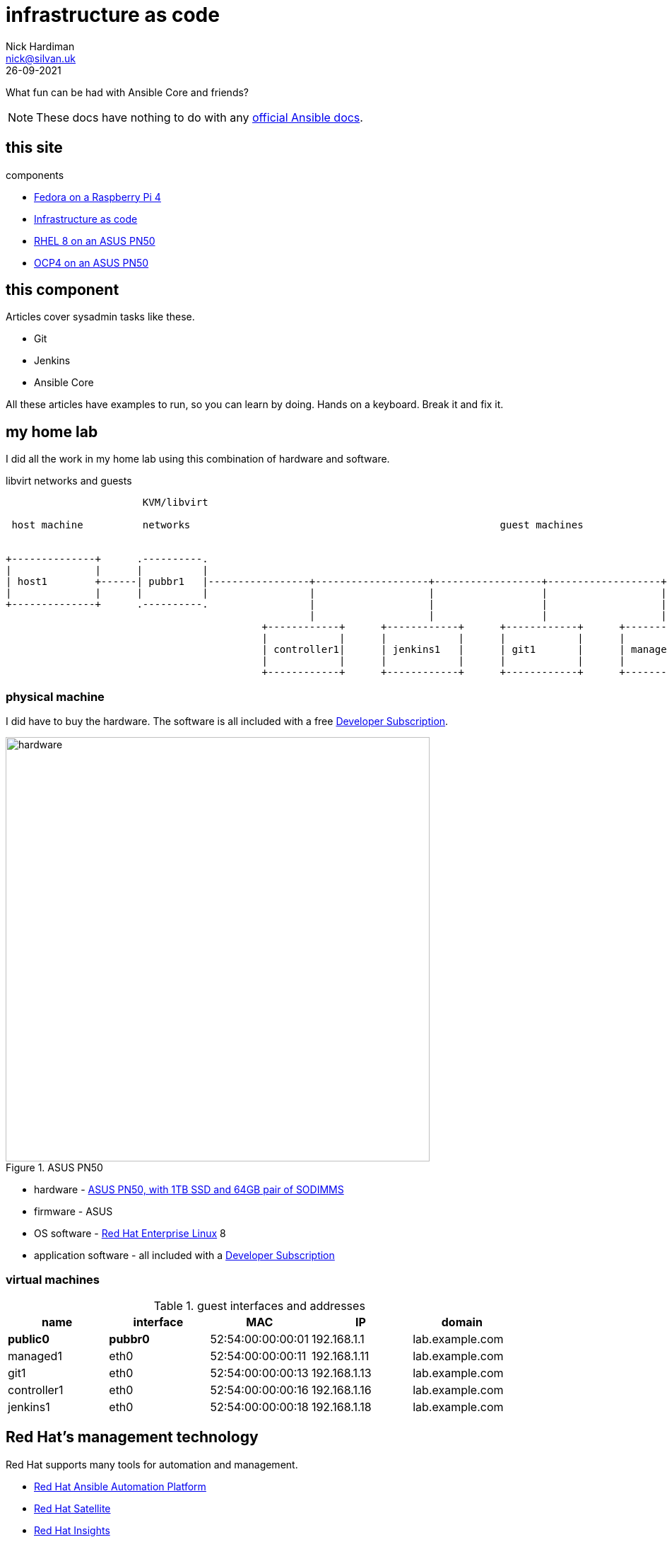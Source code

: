 = infrastructure as code
Nick Hardiman <nick@silvan.uk>
:source-highlighter: highlight.js
:revdate: 26-09-2021

What fun can be had with Ansible Core and friends?

[NOTE]
====
These docs have nothing to do with any https://docs.ansible.com/[official Ansible docs].
====


== this site 

components 

* https://nickhardiman.netlify.app/fedora-on-rpi4/dev/index.html[Fedora on a Raspberry Pi 4]
* https://nickhardiman.netlify.app/infrastructure-as-code/dev/index.html[Infrastructure as code]
* https://nickhardiman.netlify.app/rhel8-on-pn50/dev/index.html[RHEL 8 on an ASUS PN50]
* https://nickhardiman.netlify.app/ocp4-on-pn50/dev/index.html[OCP4 on an ASUS PN50]


== this component 

Articles cover sysadmin tasks like these.  

* Git
* Jenkins
* Ansible Core 
 
All these articles have examples to run, so you can learn by doing. Hands on a keyboard. Break it and fix it. 


== my home lab

I did all the work in my home lab using this combination of hardware and software.

.libvirt networks and guests 
[a2s,libvirt-test-network-4]
....
                       KVM/libvirt

 host machine          networks                                                    guest machines


+--------------+      .----------.
|              |      |          |
| host1        +------| pubbr1   |-----------------+-------------------+------------------+-------------------+------+
|              |      |          |                 |                   |                  |                   |               
+--------------+      .----------.                 |                   |                  |                   |              
                                                   |                   |                  |                   |             
                                           +------------+      +------------+      +------------+      +------------+     
                                           |            |      |            |      |            |      |            |    
                                           | controller1|      | jenkins1   |      | git1       |      | managed1   |     
                                           |            |      |            |      |            |      |            |     
                                           +------------+      +------------+      +------------+      +------------+     
....



=== physical machine 

I did have to buy the hardware. 
The software is all included with a free https://developers.redhat.com/[Developer Subscription].

image::asus-pn50.jpeg[hardware,width=600,title="ASUS PN50"]

* hardware - https://www.asus.com/Displays-Desktops/Mini-PCs/PN-PB-series/Mini-PC-PN50/[ASUS PN50, with 1TB SSD and 64GB pair of SODIMMS]
* firmware - ASUS
* OS software - https://www.redhat.com/en/technologies/linux-platforms/enterprise-linux[Red Hat Enterprise Linux] 8
* application software - all included with a https://developers.redhat.com/[Developer Subscription]

=== virtual machines 

.guest interfaces and addresses
[%header,format=csv]
|===
name,       interface, MAC, IP, domain
*public0*,     *pubbr0*, 52:54:00:00:00:01, 192.168.1.1,  lab.example.com
managed1,        eth0,   52:54:00:00:00:11, 192.168.1.11, lab.example.com
git1,            eth0,   52:54:00:00:00:13, 192.168.1.13, lab.example.com
controller1,     eth0,   52:54:00:00:00:16, 192.168.1.16, lab.example.com
jenkins1,        eth0,   52:54:00:00:00:18, 192.168.1.18, lab.example.com
|===



== Red Hat's management technology

Red Hat supports many tools for automation and management.

* https://www.redhat.com/en/technologies/management/ansible[Red Hat Ansible Automation Platform]
* https://www.redhat.com/en/technologies/management/satellite[Red Hat Satellite]
* https://www.redhat.com/en/technologies/management/insights[Red Hat Insights]

https://www.ansible.com/products/engine[Ansible Engine] is one of Red Hat's products in the Automation Platform. Ansible Engine is an automation system, good for provisioning new systems and deploying applications. 
Thousands of modules are included to manage Linux, Windows, on-premise network kit, off-premise cloud services, physical machines and virtual.


== get in touch

Something wrong? 
https://github.com/nickhardiman/articles-iac/issues[Open an issue on GitHub].

